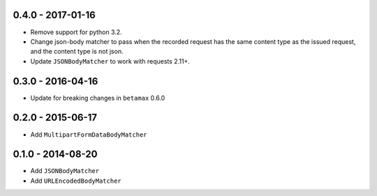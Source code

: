 0.4.0 - 2017-01-16
------------------

- Remove support for python 3.2.
- Change json-body matcher to pass when the recorded request has the same
  content type as the issued request, and the content type is not json.
- Update ``JSONBodyMatcher`` to work with requests 2.11+.

0.3.0 - 2016-04-16
------------------

- Update for breaking changes in ``betamax`` 0.6.0

0.2.0 - 2015-06-17
------------------

- Add ``MultipartFormDataBodyMatcher``

0.1.0 - 2014-08-20
------------------

- Add ``JSONBodyMatcher``

- Add ``URLEncodedBodyMatcher``
